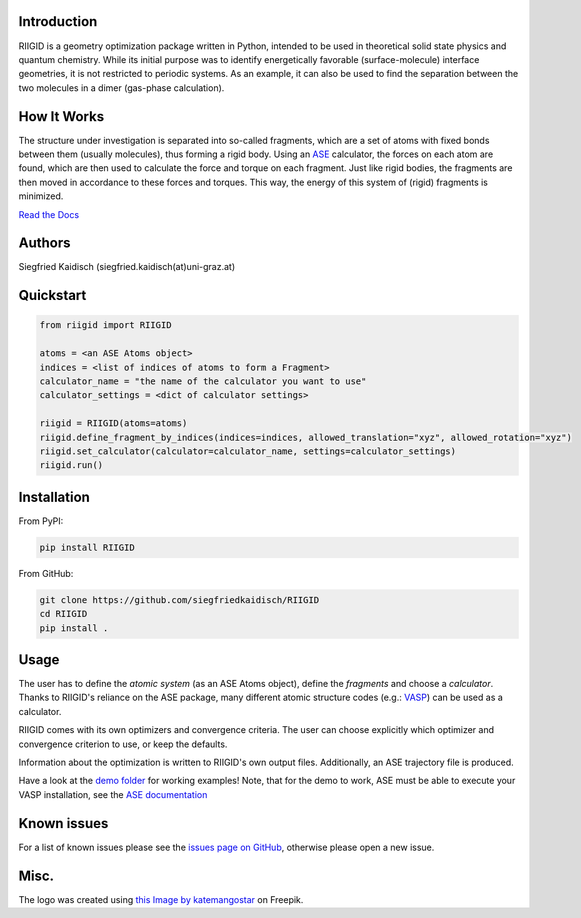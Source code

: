 .. image:: https://raw.githubusercontent.com/siegfriedkaidisch/RIIGID/main/riigid/resources/images/riigid_bar.png
  :alt: Logo

Introduction
------------

RIIGID is a geometry optimization package written in Python, intended to be used in theoretical solid state physics and quantum chemistry. While its initial purpose was to identify energetically favorable (surface-molecule) interface geometries, it is not restricted to periodic systems. As an example, it can also be used to find the separation between the two molecules in a dimer (gas-phase calculation).

How It Works
------------

The structure under investigation is separated into so-called fragments, which are a set of atoms with fixed bonds between them (usually molecules), thus forming a rigid body. Using an `ASE <https://wiki.fysik.dtu.dk/ase/>`_ calculator, the forces on each atom are found, which are then used to calculate the force and torque on each fragment. Just like rigid bodies, the fragments are then moved in accordance to these forces and torques. This way, the energy of this system of (rigid) fragments is minimized.

`Read the Docs <https://riigid.readthedocs.io/en/latest/index.html>`_

.. image:: https://raw.githubusercontent.com/siegfriedkaidisch/RIIGID/main/demo/Cu(O)_benzene/demo_CU(O)_benzene.gif
  :alt: Example of a molecule moving on surface

Authors
-------

Siegfried Kaidisch (siegfried.kaidisch(at)uni-graz.at)


Quickstart
----------

..  code:: python

    from riigid import RIIGID

    atoms = <an ASE Atoms object>
    indices = <list of indices of atoms to form a Fragment>
    calculator_name = "the name of the calculator you want to use"
    calculator_settings = <dict of calculator settings>

    riigid = RIIGID(atoms=atoms)
    riigid.define_fragment_by_indices(indices=indices, allowed_translation="xyz", allowed_rotation="xyz")
    riigid.set_calculator(calculator=calculator_name, settings=calculator_settings)
    riigid.run()


Installation
------------

From PyPI:

..  code:: bash

    pip install RIIGID


From GitHub:

..  code:: bash
  
    git clone https://github.com/siegfriedkaidisch/RIIGID
    cd RIIGID
    pip install .


Usage
-----

The user has to define the *atomic system* (as an ASE Atoms object), define the *fragments* and choose a *calculator*. Thanks to RIIGID's reliance on the ASE package, many different atomic structure codes (e.g.: `VASP <https://www.vasp.at/>`_) can be used as a calculator.

RIIGID comes with its own optimizers and convergence criteria. The user can choose explicitly which optimizer and convergence criterion to use, or keep the defaults.

Information about the optimization is written to RIIGID's own output files. 
Additionally, an ASE trajectory file is produced. 

Have a look at the `demo folder <https://github.com/siegfriedkaidisch/RIIGID/tree/main/demo>`_ for working examples!
Note, that for the demo to work, ASE must be able to execute your VASP installation, see the `ASE documentation <https://wiki.fysik.dtu.dk/ase/ase/calculators/vasp.html#environment-variables.>`_


Known issues
------------

For a list of known issues please see the `issues page on GitHub <https://github.com/siegfriedkaidisch/RIIGID/issues>`_, otherwise please open a new issue.

Misc.
-----

The logo was created using `this Image by katemangostar <https://www.freepik.com/free-vector/molecular-structure-background_1476249.htm#query=molecules&position=1&from_view=search&track=sph&uuid=42cb47de-2f1f-48d1-9783-79c1c0e54126#position=1&query=molecules>`_ on Freepik.






